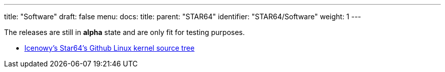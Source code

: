 ---
title: "Software"
draft: false
menu:
  docs:
    title:
    parent: "STAR64"
    identifier: "STAR64/Software"
    weight: 1
---

The releases are still in *alpha* state and are only fit for testing purposes.

* https://github.com/Icenowy/linux/tree/star64-5.15/[Icenowy's Star64's Github Linux kernel source tree]

